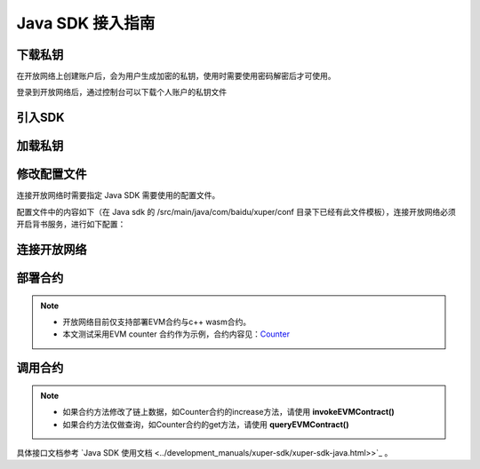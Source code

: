 Java SDK 接入指南
=====================

下载私钥
>>>>>>>>

在开放网络上创建账户后，会为用户生成加密的私钥，使用时需要使用密码解密后才可使用。

登录到开放网络后，通过控制台可以下载个人账户的私钥文件

   .. image:: ../images/xuperos-private-key-dl.png
    :align: center

引入SDK
>>>>>>>

.. code-block:: Xml
    :linenos:

    <dependency>
        <groupId>com.baidu.xuper</groupId>
        <artifactId>xuper-java-sdk</artifactId>
        <version>0.3.0</version>
    </dependency>

加载私钥
>>>>>>>>>>>>

.. code-block:: Java
    :linenos:

    Account account = Account.getAccountFromFile("yourPrivateKeyFile", "yourPassword");

修改配置文件
>>>>>>>>>>>>>>>
连接开放网络时需要指定 Java SDK 需要使用的配置文件。

配置文件中的内容如下（在 Java sdk 的 /src/main/java/com/baidu/xuper/conf 目录下已经有此文件模板），连接开放网络必须开启背书服务，进行如下配置：

.. code-block:: yaml
    :linenos:

    # endorseService Info
    endorseServiceHost: "39.156.69.83:37100"
    complianceCheck:
      # 是否需要进行合规性背书
      isNeedComplianceCheck: true
      # 是否需要支付合规性背书费用
      isNeedComplianceCheckFee: true
      # 合规性背书费用
      complianceCheckEndorseServiceFee: 400
      # 支付合规性背书费用的收款地址
      complianceCheckEndorseServiceFeeAddr: aB2hpHnTBDxko3UoP2BpBZRujwhdcAFoT
      # 如果通过合规性检查，签发认证签名的地址
      complianceCheckEndorseServiceAddr: jknGxa6eyum1JrATWvSJKW3thJ9GKHA9n
    #创建平行链所需要的最低费用
    minNewChainAmount: "100"
    crypto: "xchain"
    txVersion: 3

连接开放网络
>>>>>>>>>>

.. code-block:: Java
    :linenos:

    Config.setConfigPath("./conf/sdk.yaml");
    XuperClient client = new XuperClient("39.156.69.83:37100");

部署合约
>>>>>>>

.. note::
    - 开放网络目前仅支持部署EVM合约与c++ wasm合约。
    - 本文测试采用EVM counter 合约作为示例，合约内容见：`Counter <https://github.com/xuperchain/contract-example-evm/blob/main/counter/Counter.sol>`_

.. code-block:: Java
    :linenos:

    Account account = Account.getAccountFromFile("开放网络私钥目录","安全码");
    Config.setConfigPath("./conf/sdk.yaml");

    // 开放网络工作台注册的合约账户
    String contractAccount = "";
    account.setContractAccount(contractAccount);

    XuperClient client = new XuperClient("39.156.69.83:37100");
    try {
      // 合约编译文件
      byte[] abi = Files.readAllBytes(Paths.get("./build/Counter.abi"));
      byte[] bin = Files.readAllBytes(Paths.get("./build/Counter.bin"));

      Map<String,String> params = new HashMap<>();
      params.put("creator", contractAccount);

      Transaction tx = client.deployEVMContract(account,bin,abi,"Counter", params);
      System.out.println(tx.getContractResponse().getBodyStr());

    } catch (IOException e) {
      e.printStackTrace();
    }

调用合约
>>>>>>>

.. note::
  - 如果合约方法修改了链上数据，如Counter合约的increase方法，请使用 **invokeEVMContract()**
  - 如果合约方法仅做查询，如Counter合约的get方法，请使用 **queryEVMContract()**

.. code-block:: Java
    :linenos:

      Account account = Account.getAccountFromFile("开放网络私钥目录","安全码");
      Config.setConfigPath("./conf/sdk.yaml");

      String contractAccount = "";
      //// 在调用合约时，如果 SetContractAccount，那么此次调用的发起者为合约账户。即：msg.sender 为合约账户转换后的EVM地址。
      account.setContractAccount(contractAccount);

      String contractName = "Counter";
      String contractMethod = "increase";

      XuperClient client = new XuperClient("39.156.69.83:37100");

      Map<String,String> params = new HashMap<>();
      params.put("key", "xuperos");

      // 开放网络不允许转账，所以在调用合约时 amount 参数要给0
      Transaction tx = client.invokeEVMContract(account,contractName, contractMethod, params, BigInteger.ZERO);

      System.out.println(tx.getContractResponse().getBodyStr());


具体接口文档参考 `Java SDK 使用文档 <../development_manuals/xuper-sdk/xuper-sdk-java.html>>`_  。

